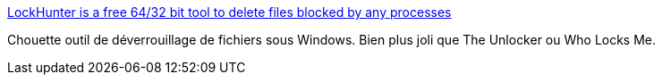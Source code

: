 :jbake-type: post
:jbake-status: published
:jbake-title: LockHunter is a free 64/32 bit tool to delete files blocked by any processes
:jbake-tags: software,freeware,windows,system,_mois_juin,_année_2015
:jbake-date: 2015-06-09
:jbake-depth: ../
:jbake-uri: shaarli/1433829124000.adoc
:jbake-source: https://nicolas-delsaux.hd.free.fr/Shaarli?searchterm=http%3A%2F%2Flockhunter.com%2Findex.htm&searchtags=software+freeware+windows+system+_mois_juin+_ann%C3%A9e_2015
:jbake-style: shaarli

http://lockhunter.com/index.htm[LockHunter is a free 64/32 bit tool to delete files blocked by any processes]

Chouette outil de déverrouillage de fichiers sous Windows. Bien plus joli que The Unlocker ou Who Locks Me.
